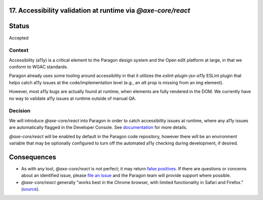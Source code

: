 17.  Accessibility validation at runtime via `@axe-core/react`
--------------------------------------------------------------

Status
------

Accepted

Context
_______

Accessibility (a11y) is a critical element to the Paragon design system and the Open edX platform at large, in that we conform to WGAC standards.

Paragon already uses some tooling around accessibility in that it utilizes the `eslint-plugin-jsx-a11y` ESLint plugin that helps catch a11y issues at the code/implementation level (e.g., an `alt` prop is missing from an `img` element).

However, most a11y bugs are actually found at runtime, when elements are fully rendered in the DOM. We currently have no way to validate a11y issues at runtime outside of manual QA.

Decision
________

We will introduce `@axe-core/react` into Paragon in order to catch accessibility issues at runtime, where any a11y issues are automatically flagged in the Developer Console. See `documentation <https://github.com/dequelabs/axe-core-npm/blob/develop/packages/react/README.md>`_ for more details.

`@axe-core/react` will be enabled by default in the Paragon code repository, however there will be an environment variable that may be optionally configured to turn off the automated a11y checking during development, if desired.

Consequences
------------

* As with any tool, `@axe-core/react` is not perfect; it may return `false positives <https://www.deque.com/blog/the-cost-of-accessibility-false-positives/>`_. If there are questions or concerns about an identified issue, please `file an issue <https://github.com/openedx/paragon/issues/new?labels=a11y>`_ and the Paragon team will provide support where possible. 
* `@axe-core/react` generally "works best in the Chrome browser, with limited functionality in Safari and Firefox." (`source <https://www.npmjs.com/package/@axe-core/react>`_).
